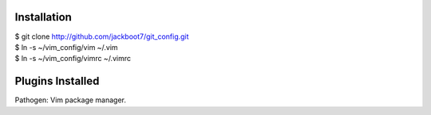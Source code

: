 Installation
============

| $ git clone http://github.com/jackboot7/git_config.git 
| $ ln -s ~/vim_config/vim ~/.vim
| $ ln -s ~/vim_config/vimrc ~/.vimrc

Plugins Installed
=================

Pathogen: Vim package manager.


